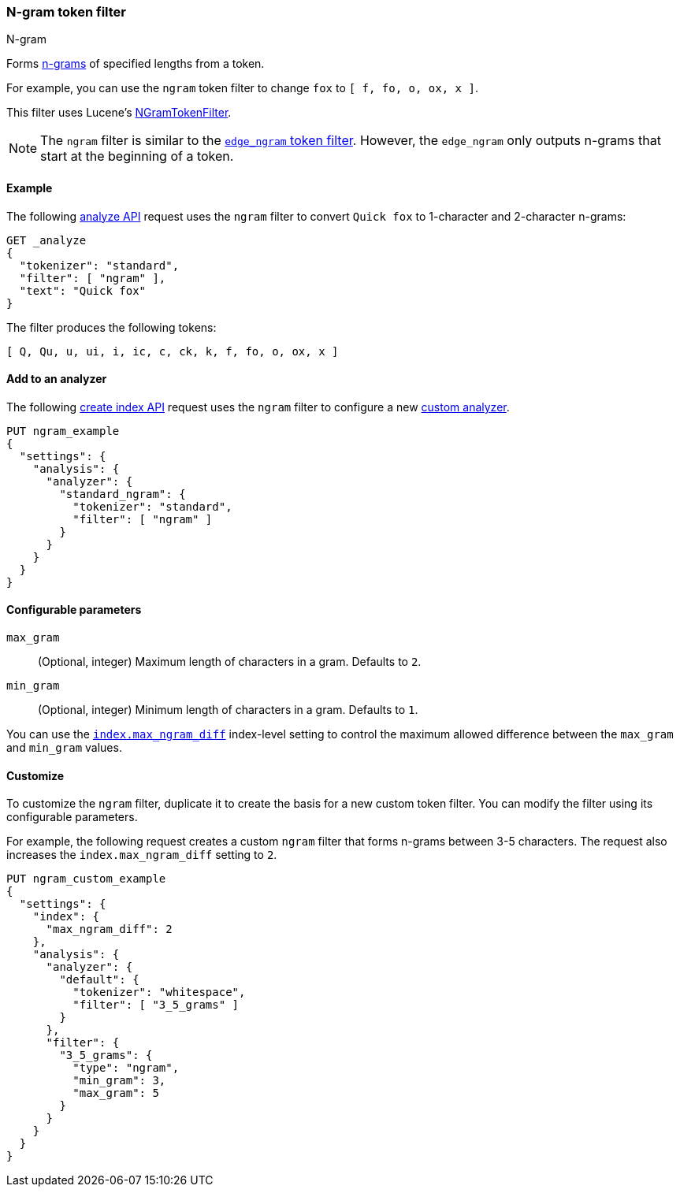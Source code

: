 [[analysis-ngram-tokenfilter]]
=== N-gram token filter
++++
<titleabbrev>N-gram</titleabbrev>
++++

Forms https://en.wikipedia.org/wiki/N-gram[n-grams] of specified lengths from
a token.

For example, you can use the `ngram` token filter to change `fox` to
`[ f, fo, o, ox, x ]`.

This filter uses Lucene's
https://lucene.apache.org/core/{lucene_version_path}/analyzers-common/org/apache/lucene/analysis/ngram/NGramTokenFilter.html[NGramTokenFilter].

[NOTE]
====
The `ngram` filter is similar to the
<<analysis-edgengram-tokenfilter,`edge_ngram` token filter>>. However, the
`edge_ngram` only outputs n-grams that start at the beginning of a token.
====

[[analysis-ngram-tokenfilter-analyze-ex]]
==== Example

The following <<indices-analyze,analyze API>> request uses the `ngram`
filter to convert `Quick fox` to 1-character and 2-character n-grams:

[source,console]
--------------------------------------------------
GET _analyze
{
  "tokenizer": "standard",
  "filter": [ "ngram" ],
  "text": "Quick fox"
}
--------------------------------------------------

The filter produces the following tokens:

[source,text]
--------------------------------------------------
[ Q, Qu, u, ui, i, ic, c, ck, k, f, fo, o, ox, x ]
--------------------------------------------------

/////////////////////
[source,console-result]
--------------------------------------------------
{
  "tokens" : [
    {
      "token" : "Q",
      "start_offset" : 0,
      "end_offset" : 5,
      "type" : "<ALPHANUM>",
      "position" : 0
    },
    {
      "token" : "Qu",
      "start_offset" : 0,
      "end_offset" : 5,
      "type" : "<ALPHANUM>",
      "position" : 0
    },
    {
      "token" : "u",
      "start_offset" : 0,
      "end_offset" : 5,
      "type" : "<ALPHANUM>",
      "position" : 0
    },
    {
      "token" : "ui",
      "start_offset" : 0,
      "end_offset" : 5,
      "type" : "<ALPHANUM>",
      "position" : 0
    },
    {
      "token" : "i",
      "start_offset" : 0,
      "end_offset" : 5,
      "type" : "<ALPHANUM>",
      "position" : 0
    },
    {
      "token" : "ic",
      "start_offset" : 0,
      "end_offset" : 5,
      "type" : "<ALPHANUM>",
      "position" : 0
    },
    {
      "token" : "c",
      "start_offset" : 0,
      "end_offset" : 5,
      "type" : "<ALPHANUM>",
      "position" : 0
    },
    {
      "token" : "ck",
      "start_offset" : 0,
      "end_offset" : 5,
      "type" : "<ALPHANUM>",
      "position" : 0
    },
    {
      "token" : "k",
      "start_offset" : 0,
      "end_offset" : 5,
      "type" : "<ALPHANUM>",
      "position" : 0
    },
    {
      "token" : "f",
      "start_offset" : 6,
      "end_offset" : 9,
      "type" : "<ALPHANUM>",
      "position" : 1
    },
    {
      "token" : "fo",
      "start_offset" : 6,
      "end_offset" : 9,
      "type" : "<ALPHANUM>",
      "position" : 1
    },
    {
      "token" : "o",
      "start_offset" : 6,
      "end_offset" : 9,
      "type" : "<ALPHANUM>",
      "position" : 1
    },
    {
      "token" : "ox",
      "start_offset" : 6,
      "end_offset" : 9,
      "type" : "<ALPHANUM>",
      "position" : 1
    },
    {
      "token" : "x",
      "start_offset" : 6,
      "end_offset" : 9,
      "type" : "<ALPHANUM>",
      "position" : 1
    }
  ]
}
--------------------------------------------------
/////////////////////

[[analysis-ngram-tokenfilter-analyzer-ex]]
==== Add to an analyzer

The following <<indices-create-index,create index API>> request uses the `ngram`
filter to configure a new <<analysis-custom-analyzer,custom analyzer>>.

[source,console]
--------------------------------------------------
PUT ngram_example
{
  "settings": {
    "analysis": {
      "analyzer": {
        "standard_ngram": {
          "tokenizer": "standard",
          "filter": [ "ngram" ]
        }
      }
    }
  }
}
--------------------------------------------------

[[analysis-ngram-tokenfilter-configure-parms]]
==== Configurable parameters

`max_gram`::
(Optional, integer)
Maximum length of characters in a gram. Defaults to `2`.

`min_gram`::
(Optional, integer)
Minimum length of characters in a gram. Defaults to `1`.

You can use the <<index-max-ngram-diff,`index.max_ngram_diff`>> index-level
setting to control the maximum allowed difference between the `max_gram` and
`min_gram` values.

[[analysis-ngram-tokenfilter-customize]]
==== Customize

To customize the `ngram` filter, duplicate it to create the basis for a new
custom token filter. You can modify the filter using its configurable
parameters.

For example, the following request creates a custom `ngram` filter that forms
n-grams between 3-5 characters. The request also increases the
`index.max_ngram_diff` setting to `2`.

[source,console]
--------------------------------------------------
PUT ngram_custom_example
{
  "settings": {
    "index": {
      "max_ngram_diff": 2
    },
    "analysis": {
      "analyzer": {
        "default": {
          "tokenizer": "whitespace",
          "filter": [ "3_5_grams" ]
        }
      },
      "filter": {
        "3_5_grams": {
          "type": "ngram",
          "min_gram": 3,
          "max_gram": 5
        }
      }
    }
  }
}
--------------------------------------------------

